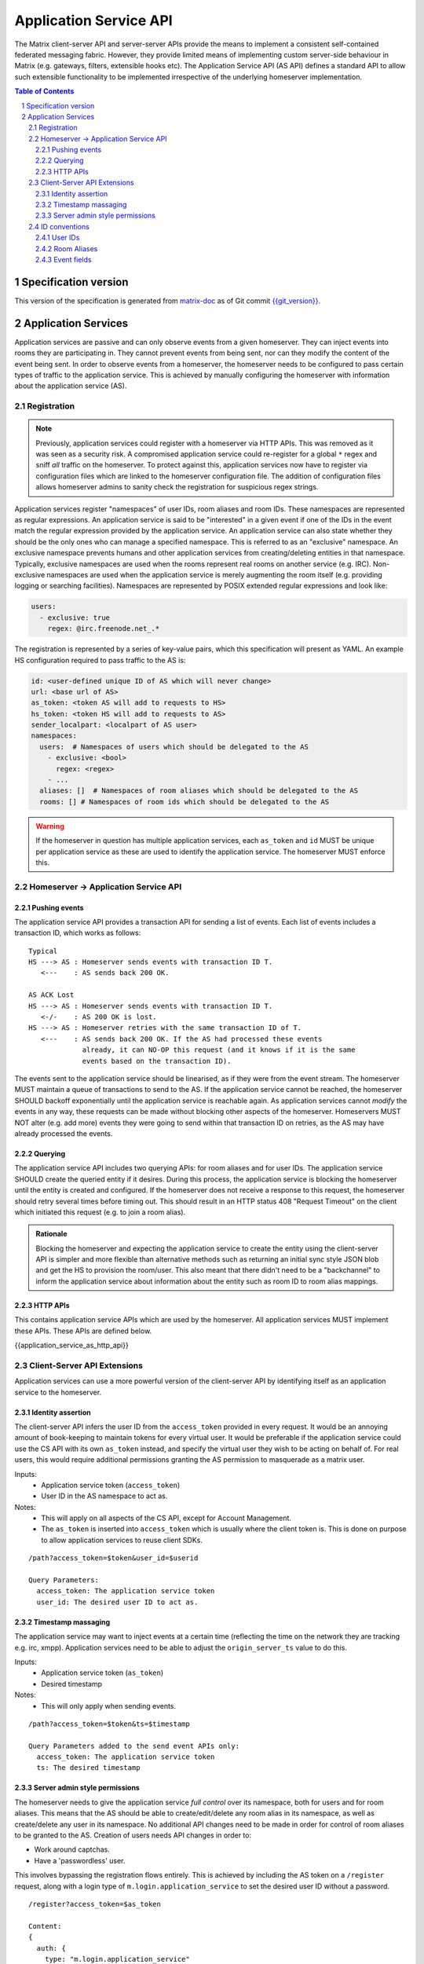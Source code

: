 .. Copyright 2016 OpenMarket Ltd
..
.. Licensed under the Apache License, Version 2.0 (the "License");
.. you may not use this file except in compliance with the License.
.. You may obtain a copy of the License at
..
..     http://www.apache.org/licenses/LICENSE-2.0
..
.. Unless required by applicable law or agreed to in writing, software
.. distributed under the License is distributed on an "AS IS" BASIS,
.. WITHOUT WARRANTIES OR CONDITIONS OF ANY KIND, either express or implied.
.. See the License for the specific language governing permissions and
.. limitations under the License.

Application Service API
=======================

The Matrix client-server API and server-server APIs provide the means to
implement a consistent self-contained federated messaging fabric. However, they
provide limited means of implementing custom server-side behaviour in Matrix
(e.g. gateways, filters, extensible hooks etc). The Application Service API (AS API)
defines a standard API to allow such extensible functionality to be implemented
irrespective of the underlying homeserver implementation.

.. TODO-spec
  Add in Client-Server services? Overview of bots? Seems weird to be in the spec
  given it is VERY implementation specific.

.. contents:: Table of Contents
.. sectnum::

Specification version
---------------------

This version of the specification is generated from
`matrix-doc <https://github.com/matrix-org/matrix-doc>`_ as of Git commit
`{{git_version}} <https://github.com/matrix-org/matrix-doc/tree/{{git_rev}}>`_.

Application Services
--------------------
Application services are passive and can only observe events from a given
homeserver. They can inject events into rooms they are participating in.
They cannot prevent events from being sent, nor can they modify the content of
the event being sent. In order to observe events from a homeserver, the
homeserver needs to be configured to pass certain types of traffic to the
application service.  This is achieved by manually configuring the homeserver
with information about the application service (AS).

Registration
~~~~~~~~~~~~

.. NOTE::
  Previously, application services could register with a homeserver via HTTP
  APIs. This was removed as it was seen as a security risk. A compromised
  application service could re-register for a global ``*`` regex and sniff
  *all* traffic on the homeserver. To protect against this, application
  services now have to register via configuration files which are linked to
  the homeserver configuration file. The addition of configuration files
  allows homeserver admins to sanity check the registration for suspicious
  regex strings.

.. TODO
  Removing the API entirely is probably a mistake - having a standard cross-HS
  way of doing this stops ASes being coupled to particular HS implementations.
  A better solution would be to somehow mandate that the API done to avoid
  abuse.

Application services register "namespaces" of user IDs, room aliases and room IDs.
These namespaces are represented as regular expressions. An application service
is said to be "interested" in a given event if one of the IDs in the event match
the regular expression provided by the application service. An application
service can also state whether they should be the only ones who
can manage a specified namespace. This is referred to as an "exclusive"
namespace. An exclusive namespace prevents humans and other application
services from creating/deleting entities in that namespace. Typically,
exclusive namespaces are used when the rooms represent real rooms on
another service (e.g. IRC). Non-exclusive namespaces are used when the
application service is merely augmenting the room itself (e.g. providing
logging or searching facilities). Namespaces are represented by POSIX extended
regular expressions and look like:

.. code-block:: yaml

   users:
     - exclusive: true
       regex: @irc.freenode.net_.*


The registration is represented by a series of key-value pairs, which this
specification will present as YAML. An example HS configuration required to pass
traffic to the AS is:

.. code-block:: yaml

    id: <user-defined unique ID of AS which will never change>
    url: <base url of AS>
    as_token: <token AS will add to requests to HS>
    hs_token: <token HS will add to requests to AS>
    sender_localpart: <localpart of AS user>
    namespaces:
      users:  # Namespaces of users which should be delegated to the AS
        - exclusive: <bool>
          regex: <regex>
        - ...
      aliases: []  # Namespaces of room aliases which should be delegated to the AS
      rooms: [] # Namespaces of room ids which should be delegated to the AS

.. WARNING::
  If the homeserver in question has multiple application services, each
  ``as_token`` and ``id`` MUST be unique per application service as these are
  used to identify the application service. The homeserver MUST enforce this.


Homeserver -> Application Service API
~~~~~~~~~~~~~~~~~~~~~~~~~~~~~~~~~~~~~~

Pushing events
++++++++++++++

The application service API provides a transaction API for sending a list of
events. Each list of events includes a transaction ID, which works as follows:

::

 Typical
 HS ---> AS : Homeserver sends events with transaction ID T.
    <---    : AS sends back 200 OK.

 AS ACK Lost
 HS ---> AS : Homeserver sends events with transaction ID T.
    <-/-    : AS 200 OK is lost.
 HS ---> AS : Homeserver retries with the same transaction ID of T.
    <---    : AS sends back 200 OK. If the AS had processed these events
              already, it can NO-OP this request (and it knows if it is the same
              events based on the transaction ID).

The events sent to the application service should be linearised, as if they were
from the event stream. The homeserver MUST maintain a queue of transactions to
send to the AS. If the application service cannot be reached, the homeserver
SHOULD backoff exponentially until the application service is reachable again.
As application services cannot *modify* the events in any way, these requests can
be made without blocking other aspects of the homeserver. Homeservers MUST NOT
alter (e.g. add more) events they were going to send within that transaction ID
on retries, as the AS may have already processed the events.

Querying
++++++++

The application service API includes two querying APIs: for room aliases and for
user IDs. The application service SHOULD create the queried entity if it desires.
During this process, the application service is blocking the homeserver until the
entity is created and configured. If the homeserver does not receive a response
to this request, the homeserver should retry several times before timing out. This
should result in an HTTP status 408 "Request Timeout" on the client which initiated
this request (e.g. to join a room alias).

.. admonition:: Rationale

  Blocking the homeserver and expecting the application service to create the entity
  using the client-server API is simpler and more flexible than alternative methods
  such as returning an initial sync style JSON blob and get the HS to provision
  the room/user. This also meant that there didn't need to be a "backchannel" to inform
  the application service about information about the entity such as room ID to
  room alias mappings.


HTTP APIs
+++++++++

This contains application service APIs which are used by the homeserver. All
application services MUST implement these APIs. These APIs are defined below.

{{application_service_as_http_api}}


.. _create the user: `sect:asapi-permissions`_

Client-Server API Extensions
~~~~~~~~~~~~~~~~~~~~~~~~~~~~~~~

Application services can use a more powerful version of the
client-server API by identifying itself as an application service to the
homeserver.

Identity assertion
++++++++++++++++++
The client-server API infers the user ID from the ``access_token`` provided in
every request. It would be an annoying amount of book-keeping to maintain tokens
for every virtual user. It would be preferable if the application service could
use the CS API with its own ``as_token`` instead, and specify the virtual user
they wish to be acting on behalf of. For real users, this would require
additional permissions granting the AS permission to masquerade as a matrix user.

Inputs:
 - Application service token (``access_token``)
 - User ID in the AS namespace to act as.

Notes:
 - This will apply on all aspects of the CS API, except for Account Management.
 - The ``as_token`` is inserted into ``access_token`` which is usually where the
   client token is. This is done on purpose to allow application services to
   reuse client SDKs.

::

 /path?access_token=$token&user_id=$userid

 Query Parameters:
   access_token: The application service token
   user_id: The desired user ID to act as.

Timestamp massaging
+++++++++++++++++++
The application service may want to inject events at a certain time (reflecting
the time on the network they are tracking e.g. irc, xmpp). Application services
need to be able to adjust the ``origin_server_ts`` value to do this.

Inputs:
 - Application service token (``as_token``)
 - Desired timestamp
Notes:
 - This will only apply when sending events.

::

 /path?access_token=$token&ts=$timestamp

 Query Parameters added to the send event APIs only:
   access_token: The application service token
   ts: The desired timestamp

Server admin style permissions
++++++++++++++++++++++++++++++

.. _sect:asapi-permissions:

The homeserver needs to give the application service *full control* over its
namespace, both for users and for room aliases. This means that the AS should
be able to create/edit/delete any room alias in its namespace, as well as
create/delete any user in its namespace. No additional API changes need to be
made in order for control of room aliases to be granted to the AS. Creation of
users needs API changes in order to:

- Work around captchas.
- Have a 'passwordless' user.

This involves bypassing the registration flows entirely. This is achieved by
including the AS token on a ``/register`` request, along with a login type of
``m.login.application_service`` to set the desired user ID without a password.

::

  /register?access_token=$as_token

  Content:
  { 
    auth: {
      type: "m.login.application_service"
    },
    username: "<desired user localpart in AS namespace>"
  }

Application services which attempt to create users or aliases *outside* of
their defined namespaces will receive an error code ``M_EXCLUSIVE``. Similarly,
normal users who attempt to create users or aliases *inside* an application
service-defined namespace will receive the same ``M_EXCLUSIVE`` error code,
but only if the application service has defined the namespace as ``exclusive``.

ID conventions
~~~~~~~~~~~~~~
.. TODO-spec
  - Giving HSes the freedom to namespace still feels like the Right Thing here.
  - Exposing a public API provides the consistency which was the main complaint
    against namespacing.
  - This may have knock-on effects for the AS registration API. E.g. why don't
    we let ASes specify the *URI* regex they want?

This concerns the well-defined conventions for mapping 3P network IDs to matrix
IDs, which we expect clients to be able to do by themselves.

User IDs
++++++++
Matrix users may wish to directly contact a virtual user, e.g. to send an email.
The URI format is a well-structured way to represent a number of different ID
types, including:

- MSISDNs (``tel``)
- Email addresses (``mailto``)
- IRC nicks (``irc`` - https://tools.ietf.org/html/draft-butcher-irc-url-04)
- XMPP (XEP-0032)
- SIP URIs (RFC 3261)

As a result, virtual user IDs SHOULD relate to their URI counterpart. This
mapping from URI to user ID can be expressed in a number of ways:

- Expose a C-S API on the HS which takes URIs and responds with user IDs.
- Munge the URI with the user ID.

Exposing an API would allow HSes to internally map user IDs however they like,
at the cost of an extra round trip (of which the response can be cached).
Munging the URI would allow clients to apply the mapping locally, but would force
user X on service Y to always map to the same munged user ID. Considering the
exposed API could just be applying this munging, there is more flexibility if
an API is exposed.

::

  GET /_matrix/app/%CLIENT_MAJOR_VERSION%/user?uri=$url_encoded_uri

  Returns 200 OK:
  {
    user_id: <complete user ID on local HS>
  }

Room Aliases
++++++++++++
We may want to expose some 3P network rooms so Matrix users can join them directly,
e.g. IRC rooms. We don't want to expose every 3P network room though, e.g.
``mailto``, ``tel``. Rooms which are publicly accessible (e.g. IRC rooms) can be
exposed as an alias by the application service. Private rooms
(e.g. sending an email to someone) should not
be exposed in this way, but should instead operate using normal invite/join semantics.
Therefore, the ID conventions discussed below are only valid for public rooms which
expose room aliases.

Matrix users may wish to join XMPP rooms (e.g. using XEP-0045) or IRC rooms. In both
cases, these rooms can be expressed as URIs. For consistency, these "room" URIs
SHOULD be mapped in the same way as "user" URIs.

::

  GET /_matrix/app/%CLIENT_MAJOR_VERSION%/alias?uri=$url_encoded_uri

  Returns 200 OK:
  {
    alias: <complete room alias on local HS>
  }

Event fields
++++++++++++
We recommend that any events that originated from a remote network should
include an ``external_url`` field in their content to provide a way for Matrix
clients to link into the 'native' client from which the event originated.
For instance, this could contain the message-ID for emails/nntp posts, or a link
to a blog comment when bridging blog comment traffic in & out of Matrix.

